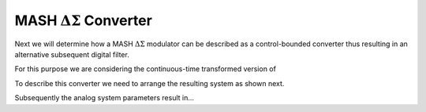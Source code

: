 -----------------------------------
MASH :math:`\Delta\Sigma` Converter
-----------------------------------

Next we will determine how a MASH :math:`\Delta\Sigma` modulator
can be described as a control-bounded converter thus resulting in
an alternative subsequent digital filter.

For this purpose we are considering the continuous-time transformed
version of

.. image:: images/MASHmodulator.v2.svg
    :width: 500
    :align: center
    :alt: A MASH Delta-Sigma modulator

To describe this converter we need to arrange the resulting system
as shown next.

.. .. image:: images/conventionalDigitalCancellationLogic.svg
..     :width: 500
..     :align: center
..     :alt: A MASH Delta-Sigma modulator

.. image:: images/conventionalDigitalCancellationLogicV2.svg
    :width: 500
    :align: center
    :alt: A MASH Delta-Sigma modulator

Subsequently the analog system parameters result in...
